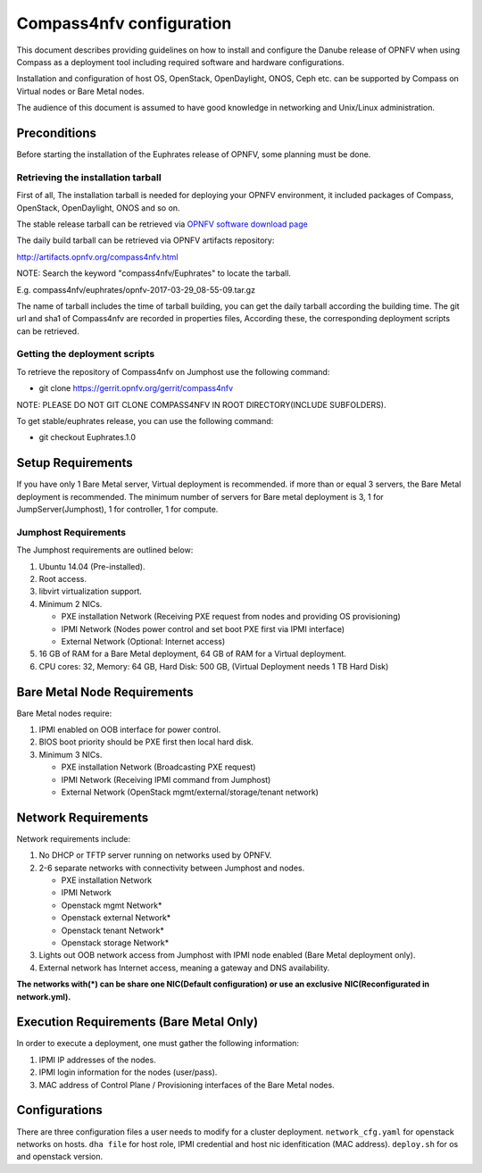 .. This work is licensed under a Creative Commons Attribution 4.0 International License.
.. http://creativecommons.org/licenses/by/4.0
.. (c) by Weidong Shao (HUAWEI) and Justin Chi (HUAWEI)

Compass4nfv configuration
=========================

This document describes providing guidelines on how to install and
configure the Danube release of OPNFV when using Compass as a
deployment tool including required software and hardware
configurations.

Installation and configuration of host OS, OpenStack, OpenDaylight,
ONOS, Ceph etc. can be supported by Compass on Virtual nodes or Bare Metal
nodes.

The audience of this document is assumed to have good knowledge in
networking and Unix/Linux administration.


Preconditions
-------------

Before starting the installation of the Euphrates release of OPNFV,
some planning must be done.


Retrieving the installation tarball
~~~~~~~~~~~~~~~~~~~~~~~~~~~~~~~~~~~

First of all, The installation tarball is needed for deploying your OPNFV
environment, it included packages of Compass, OpenStack, OpenDaylight, ONOS
and so on.

The stable release tarball can be retrieved via `OPNFV software download page <https://www.opnfv.org/software>`_

The daily build tarball can be retrieved via OPNFV artifacts repository:

http://artifacts.opnfv.org/compass4nfv.html

NOTE: Search the keyword "compass4nfv/Euphrates" to locate the tarball.

E.g.
compass4nfv/euphrates/opnfv-2017-03-29_08-55-09.tar.gz

The name of tarball includes the time of tarball building, you can get the daily
tarball according the building time.
The git url and sha1 of Compass4nfv are recorded in properties files,
According these, the corresponding deployment scripts can be retrieved.


Getting the deployment scripts
~~~~~~~~~~~~~~~~~~~~~~~~~~~~~~

To retrieve the repository of Compass4nfv on Jumphost use the following command:

- git clone https://gerrit.opnfv.org/gerrit/compass4nfv

NOTE: PLEASE DO NOT GIT CLONE COMPASS4NFV IN ROOT DIRECTORY(INCLUDE SUBFOLDERS).

To get stable/euphrates release, you can use the following command:

- git checkout Euphrates.1.0

Setup Requirements
------------------

If you have only 1 Bare Metal server, Virtual deployment is recommended. if more
than or equal 3 servers, the Bare Metal deployment is recommended. The minimum number of
servers for Bare metal deployment is 3, 1 for JumpServer(Jumphost), 1 for controller,
1 for compute.


Jumphost Requirements
~~~~~~~~~~~~~~~~~~~~~

The Jumphost requirements are outlined below:

1.     Ubuntu 14.04 (Pre-installed).

2.     Root access.

3.     libvirt virtualization support.

4.     Minimum 2 NICs.

       -  PXE installation Network (Receiving PXE request from nodes and providing OS provisioning)

       -  IPMI Network (Nodes power control and set boot PXE first via IPMI interface)

       -  External Network (Optional: Internet access)

5.     16 GB of RAM for a Bare Metal deployment, 64 GB of RAM for a Virtual deployment.

6.     CPU cores: 32, Memory: 64 GB, Hard Disk: 500 GB, (Virtual Deployment needs 1 TB Hard Disk)


Bare Metal Node Requirements
----------------------------

Bare Metal nodes require:

1.     IPMI enabled on OOB interface for power control.

2.     BIOS boot priority should be PXE first then local hard disk.

3.     Minimum 3 NICs.

       -  PXE installation Network (Broadcasting PXE request)

       -  IPMI Network (Receiving IPMI command from Jumphost)

       -  External Network (OpenStack mgmt/external/storage/tenant network)


Network Requirements
--------------------

Network requirements include:

1.     No DHCP or TFTP server running on networks used by OPNFV.

2.     2-6 separate networks with connectivity between Jumphost and nodes.

       -  PXE installation Network

       -  IPMI Network

       -  Openstack mgmt Network*

       -  Openstack external Network*

       -  Openstack tenant Network*

       -  Openstack storage Network*

3.     Lights out OOB network access from Jumphost with IPMI node enabled (Bare Metal deployment only).

4.     External network has Internet access, meaning a gateway and DNS availability.

**The networks with(*) can be share one NIC(Default configuration) or use an exclusive**
**NIC(Reconfigurated in network.yml).**


Execution Requirements (Bare Metal Only)
----------------------------------------

In order to execute a deployment, one must gather the following information:

1.     IPMI IP addresses of the nodes.

2.     IPMI login information for the nodes (user/pass).

3.     MAC address of Control Plane / Provisioning interfaces of the Bare Metal nodes.


Configurations
---------------

There are three configuration files a user needs to modify for a cluster deployment.
``network_cfg.yaml`` for openstack networks on hosts.
``dha file`` for host role, IPMI credential and host nic idenfitication (MAC address).
``deploy.sh`` for os and openstack version.
